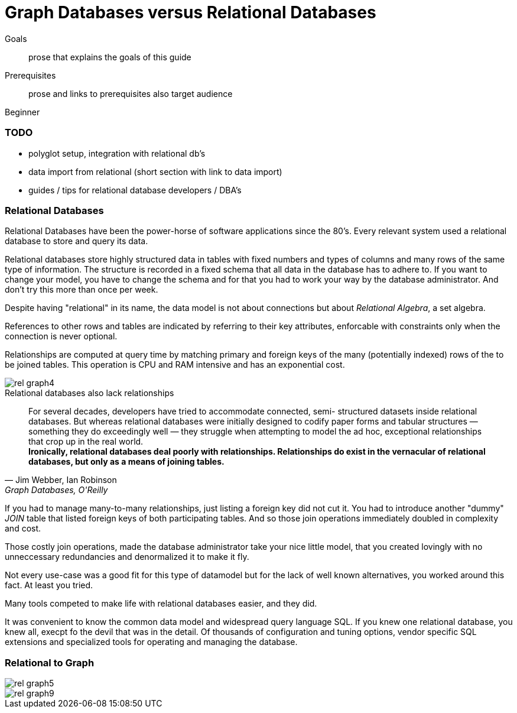 = Graph Databases versus Relational Databases
:level: Beginner
:toc:
:toc-placement!:
:toc-title: Overview
:toclevels: 1

.Goals
[abstract]
prose that explains the goals of this guide

.Prerequisites
[abstract]
prose and links to prerequisites also target audience

[role=expertise]
{level}

=== TODO
* polyglot setup, integration with relational db's
* data import from relational (short section with link to data import)
* guides / tips for relational database developers / DBA's

=== Relational Databases

Relational Databases have been the power-horse of software applications since the 80's.
Every relevant system used a relational database to store and query its data.

Relational databases store highly structured data in tables with fixed numbers and types of columns and many rows of the same type of information.
The structure is recorded in a fixed schema that all data in the database has to adhere to.
If you want to change your model, you have to change the schema and for that you had to work your way by the database administrator.
And don't try this more than once per week.

Despite having "relational" in its name, the data model is not about connections but about _Relational Algebra_, a set algebra.

References to other rows and tables are indicated by referring to their key attributes, enforcable with constraints only when the connection is never optional.

Relationships are computed at query time by matching primary and foreign keys of the many (potentially indexed) rows of the to be joined tables.
This operation is CPU and RAM intensive and has an exponential cost.

image::rel_graph4.jpg[]

.Relational databases also lack relationships
[quote, "Jim Webber, Ian Robinson", "Graph Databases, O'Reilly"]
For several decades, developers have tried to accommodate connected, semi- structured datasets inside relational databases. But whereas relational databases were initially designed to codify paper forms and tabular structures — something they do exceedingly well — they struggle when attempting to model the ad hoc, exceptional relationships that crop up in the real world. +
*Ironically, relational databases deal poorly with relationships. Relationships do exist in the vernacular of relational databases, but only as a means of joining tables.*

If you had to manage many-to-many relationships, just listing a foreign key did not cut it.
You had to introduce another "dummy" _JOIN_ table that listed foreign keys of both participating tables.
And so those join operations immediately doubled in complexity and cost.


Those costly join operations, made the database administrator take your nice little model, that you created lovingly with no unneccessary redundancies and denormalized it to make it fly.

Not every use-case was a good fit for this type of datamodel but for the lack of well known alternatives, you worked around this fact.
At least you tried.

Many tools competed to make life with relational databases easier, and they did.

It was convenient to know the common data model and widespread query language SQL.
If you knew one relational database, you knew all, execpt fo the devil that was in the detail.
Of thousands of configuration and tuning options, vendor specific SQL extensions and specialized tools for operating and managing the database.

=== Relational to Graph


image::rel_graph5.jpg[]

image::rel_graph9.jpg[]
